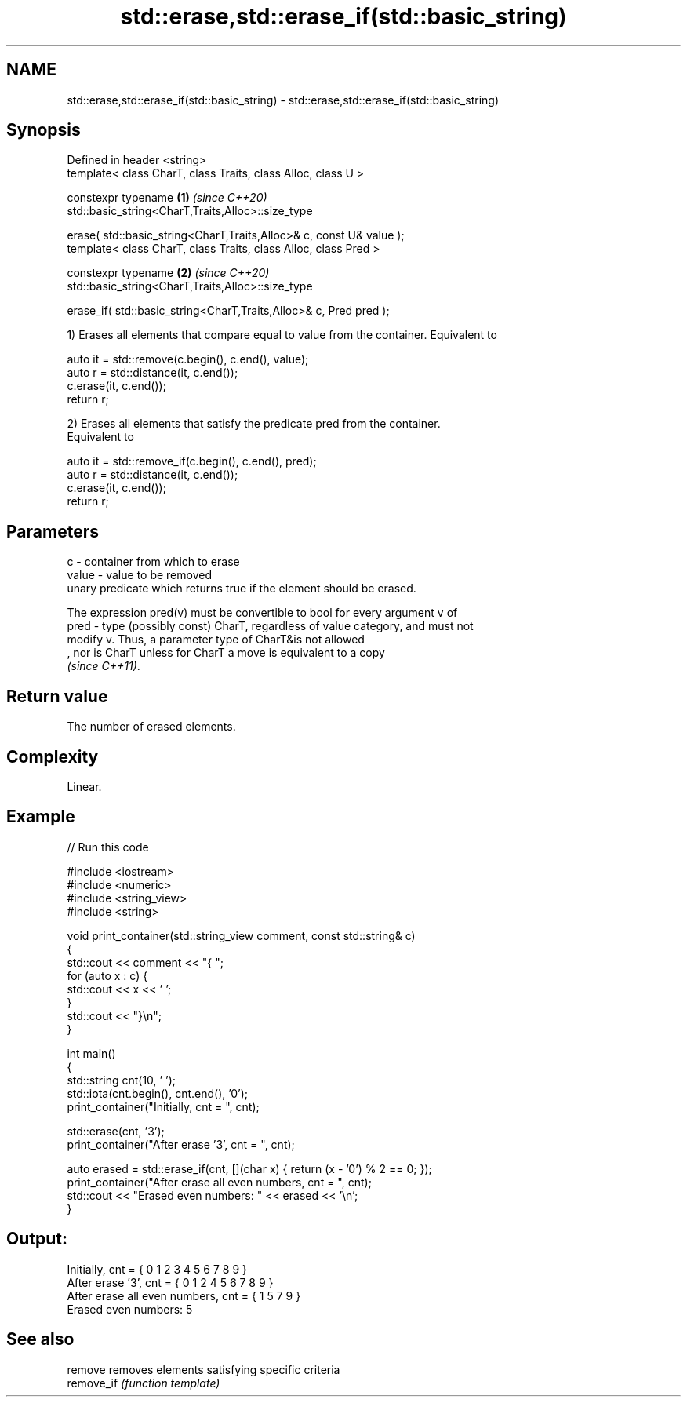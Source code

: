 .TH std::erase,std::erase_if(std::basic_string) 3 "2022.07.31" "http://cppreference.com" "C++ Standard Libary"
.SH NAME
std::erase,std::erase_if(std::basic_string) \- std::erase,std::erase_if(std::basic_string)

.SH Synopsis
   Defined in header <string>
   template< class CharT, class Traits, class Alloc, class U >

   constexpr typename                                                 \fB(1)\fP \fI(since C++20)\fP
   std::basic_string<CharT,Traits,Alloc>::size_type

   erase( std::basic_string<CharT,Traits,Alloc>& c, const U& value );
   template< class CharT, class Traits, class Alloc, class Pred >

   constexpr typename                                                 \fB(2)\fP \fI(since C++20)\fP
   std::basic_string<CharT,Traits,Alloc>::size_type

   erase_if( std::basic_string<CharT,Traits,Alloc>& c, Pred pred );

   1) Erases all elements that compare equal to value from the container. Equivalent to

 auto it = std::remove(c.begin(), c.end(), value);
 auto r = std::distance(it, c.end());
 c.erase(it, c.end());
 return r;

   2) Erases all elements that satisfy the predicate pred from the container.
   Equivalent to

 auto it = std::remove_if(c.begin(), c.end(), pred);
 auto r = std::distance(it, c.end());
 c.erase(it, c.end());
 return r;

.SH Parameters

   c     - container from which to erase
   value - value to be removed
           unary predicate which returns true if the element should be erased.

           The expression pred(v) must be convertible to bool for every argument v of
   pred  - type (possibly const) CharT, regardless of value category, and must not
           modify v. Thus, a parameter type of CharT&is not allowed
           , nor is CharT unless for CharT a move is equivalent to a copy
           \fI(since C++11)\fP.

.SH Return value

   The number of erased elements.

.SH Complexity

   Linear.

.SH Example


// Run this code

 #include <iostream>
 #include <numeric>
 #include <string_view>
 #include <string>

 void print_container(std::string_view comment, const std::string& c)
 {
     std::cout << comment << "{ ";
     for (auto x : c) {
         std::cout << x << ' ';
     }
     std::cout << "}\\n";
 }

 int main()
 {
     std::string cnt(10, ' ');
     std::iota(cnt.begin(), cnt.end(), '0');
     print_container("Initially, cnt = ", cnt);

     std::erase(cnt, '3');
     print_container("After erase '3', cnt = ", cnt);

     auto erased = std::erase_if(cnt, [](char x) { return (x - '0') % 2 == 0; });
     print_container("After erase all even numbers, cnt = ", cnt);
     std::cout << "Erased even numbers: " << erased << '\\n';
 }

.SH Output:

 Initially, cnt = { 0 1 2 3 4 5 6 7 8 9 }
 After erase '3', cnt = { 0 1 2 4 5 6 7 8 9 }
 After erase all even numbers, cnt = { 1 5 7 9 }
 Erased even numbers: 5

.SH See also

   remove    removes elements satisfying specific criteria
   remove_if \fI(function template)\fP

